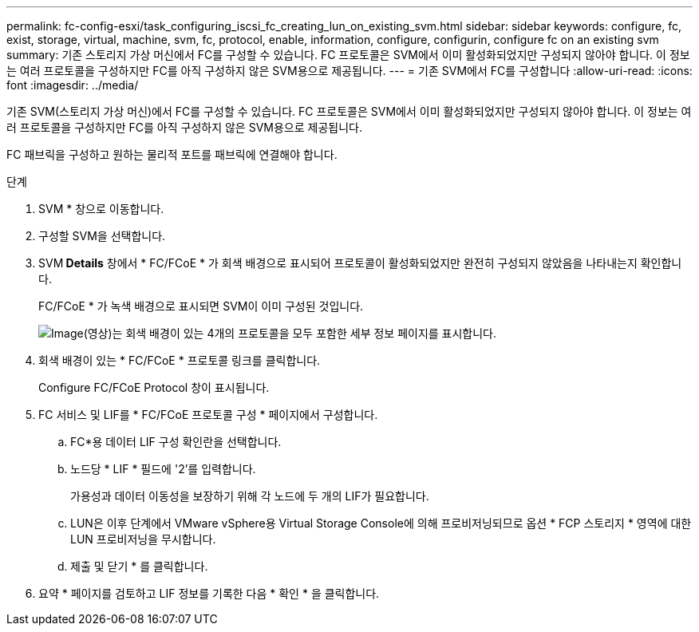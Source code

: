 ---
permalink: fc-config-esxi/task_configuring_iscsi_fc_creating_lun_on_existing_svm.html 
sidebar: sidebar 
keywords: configure, fc, exist, storage, virtual, machine, svm, fc, protocol, enable, information, configure, configurin, configure fc on an existing svm 
summary: 기존 스토리지 가상 머신에서 FC를 구성할 수 있습니다. FC 프로토콜은 SVM에서 이미 활성화되었지만 구성되지 않아야 합니다. 이 정보는 여러 프로토콜을 구성하지만 FC를 아직 구성하지 않은 SVM용으로 제공됩니다. 
---
= 기존 SVM에서 FC를 구성합니다
:allow-uri-read: 
:icons: font
:imagesdir: ../media/


[role="lead"]
기존 SVM(스토리지 가상 머신)에서 FC를 구성할 수 있습니다. FC 프로토콜은 SVM에서 이미 활성화되었지만 구성되지 않아야 합니다. 이 정보는 여러 프로토콜을 구성하지만 FC를 아직 구성하지 않은 SVM용으로 제공됩니다.

FC 패브릭을 구성하고 원하는 물리적 포트를 패브릭에 연결해야 합니다.

.단계
. SVM * 창으로 이동합니다.
. 구성할 SVM을 선택합니다.
. SVM** Details** 창에서 * FC/FCoE * 가 회색 배경으로 표시되어 프로토콜이 활성화되었지만 완전히 구성되지 않았음을 나타내는지 확인합니다.
+
FC/FCoE * 가 녹색 배경으로 표시되면 SVM이 이미 구성된 것입니다.

+
image::../media/existing_svm_protocols_fc_esxi.gif[Image(영상)는 회색 배경이 있는 4개의 프로토콜을 모두 포함한 세부 정보 페이지를 표시합니다.]

. 회색 배경이 있는 * FC/FCoE * 프로토콜 링크를 클릭합니다.
+
Configure FC/FCoE Protocol 창이 표시됩니다.

. FC 서비스 및 LIF를 * FC/FCoE 프로토콜 구성 * 페이지에서 구성합니다.
+
.. FC*용 데이터 LIF 구성 확인란을 선택합니다.
.. 노드당 * LIF * 필드에 '2'를 입력합니다.
+
가용성과 데이터 이동성을 보장하기 위해 각 노드에 두 개의 LIF가 필요합니다.

.. LUN은 이후 단계에서 VMware vSphere용 Virtual Storage Console에 의해 프로비저닝되므로 옵션 * FCP 스토리지 * 영역에 대한 LUN 프로비저닝을 무시합니다.
.. 제출 및 닫기 * 를 클릭합니다.


. 요약 * 페이지를 검토하고 LIF 정보를 기록한 다음 * 확인 * 을 클릭합니다.

